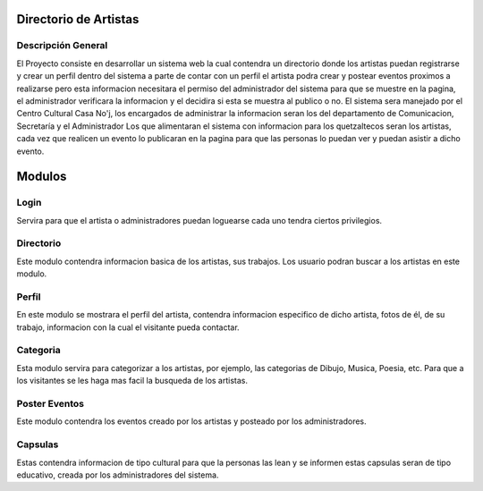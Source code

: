 Directorio de Artistas
======================
Descripción General
-------------------

El Proyecto consiste en desarrollar un sistema web la cual contendra un directorio
donde los artistas puedan registrarse y crear un perfil dentro del sistema a parte
de contar con un perfil el artista podra crear y postear eventos proximos a realizarse
pero esta informacion necesitara el permiso del administrador del sistema para que
se muestre en la pagina, el administrador verificara la informacion y el decidira si
esta se muestra al publico o no.
El sistema sera manejado por el Centro Cultural Casa No'j, los encargados de administrar
la informacion seran los del departamento de Comunicacion, Secretaría y el Administrador
Los que alimentaran el sistema con informacion para los quetzaltecos seran los artistas, 
cada vez que realicen un evento lo publicaran en la pagina para que las personas lo puedan
ver y puedan asistir a dicho evento.

Modulos
=======


Login
-----
Servira para que el artista o administradores puedan loguearse cada uno tendra ciertos
privilegios.

Directorio
----------
Este modulo contendra informacion basica de los artistas, sus trabajos.
Los usuario podran buscar a los artistas en este modulo.

Perfil
------
En este modulo se mostrara el perfil del artista, contendra informacion especifico
de dicho artista, fotos de él, de su trabajo, informacion con la cual el visitante
pueda contactar.


Categoria
---------
Esta modulo servira para categorizar a los artistas, por ejemplo, las categorias de Dibujo,
Musica, Poesia, etc. Para que a los visitantes se les haga mas facil la busqueda de los artistas.

Poster Eventos
--------------
Este modulo contendra los eventos creado por los artistas y posteado por los administradores. 

Capsulas
--------
Estas contendra informacion de tipo cultural para que la personas las lean y se informen 
estas capsulas seran de tipo educativo, creada por los administradores del sistema.

